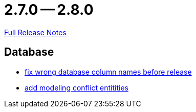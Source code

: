 = 2.7.0 -- 2.8.0

link:https://github.com/ls1intum/Artemis/releases/tag/2.8.0[Full Release Notes]

== Database

* link:https://www.github.com/ls1intum/Artemis/commit/597f57942b41253db77e144e4a34c7c120395217[fix wrong database column names before release]
* link:https://www.github.com/ls1intum/Artemis/commit/322d6e7ff560a4e6f4c8865cc1858ae27cca6963[add modeling conflict entitities]



